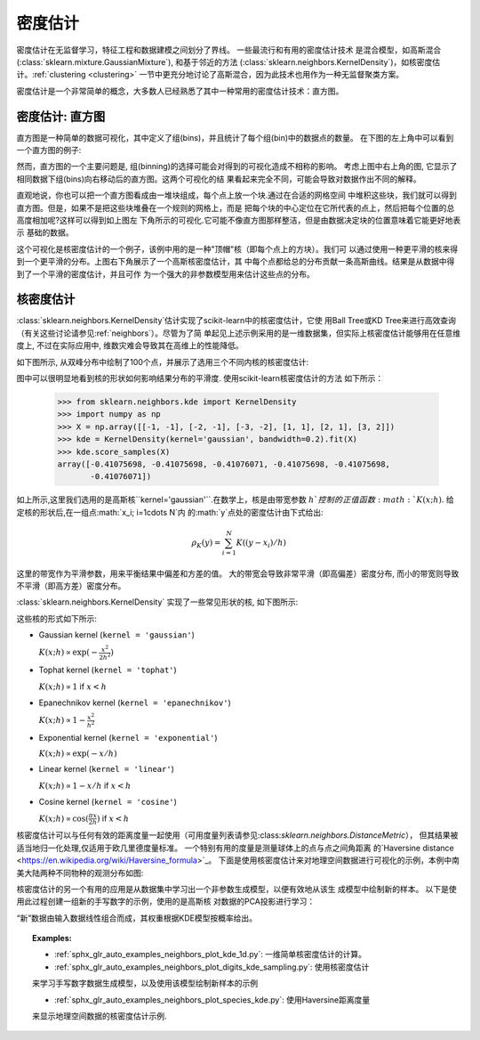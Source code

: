 .. _density_estimation:

==================
密度估计
==================
.. sectionauthor:: Jake Vanderplas <vanderplas@astro.washington.edu>

密度估计在无监督学习，特征工程和数据建模之间划分了界线。  一些最流行和有用的密度估计技术
是混合模型，如高斯混合(:class:`sklearn.mixture.GaussianMixture`), 和基于邻近的方法
(:class:`sklearn.neighbors.KernelDensity`)，如核密度估计。:ref:`clustering <clustering>`
一节中更充分地讨论了高斯混合，因为此技术也用作为一种无监督聚类方案。

密度估计是一个非常简单的概念，大多数人已经熟悉了其中一种常用的密度估计技术：直方图。

密度估计: 直方图
==============================
直方图是一种简单的数据可视化，其中定义了组(bins)，并且统计了每个组(bin)中的数据点的数量。
在下图的左上角中可以看到一个直方图的例子:

.. |hist_to_kde| image:: ../auto_examples/neighbors/images/sphx_glr_plot_kde_1d_001.png
   :target: ../auto_examples/neighbors/plot_kde_1d.html
   :scale: 80

.. centered:: |hist_to_kde|

然而，直方图的一个主要问题是, 组(binning)的选择可能会对得到的可视化造成不相称的影响。  
考虑上图中右上角的图, 它显示了相同数据下组(bins)向右移动后的直方图。这两个可视化的结
果看起来完全不同，可能会导致对数据作出不同的解释。

直观地说，你也可以把一个直方图看成由一堆块组成，每个点上放一个块.通过在合适的网格空间
中堆积这些块，我们就可以得到直方图。但是，如果不是把这些块堆叠在一个规则的网格上，而是
把每个块的中心定位在它所代表的点上，然后把每个位置的总高度相加呢?这样可以得到如上图左
下角所示的可视化.它可能不像直方图那样整洁，但是由数据决定块的位置意味着它能更好地表示
基础的数据。

这个可视化是核密度估计的一个例子，该例中用的是一种"顶帽"核（即每个点上的方块）。我们可
以通过使用一种更平滑的核来得到一个更平滑的分布。上图右下角展示了一个高斯核密度估计，其
中每个点都给总的分布贡献一条高斯曲线。结果是从数据中得到了一个平滑的密度估计，并且可作
为一个强大的非参数模型用来估计这些点的分布。

.. _kernel_density:

核密度估计
=========================
:class:`sklearn.neighbors.KernelDensity`估计实现了scikit-learn中的核密度估计，它使
用Ball Tree或KD Tree来进行高效查询（有关这些讨论请参见:ref:`neighbors`）。尽管为了简
单起见上述示例采用的是一维数据集，但实际上核密度估计能够用在任意维度上, 不过在实际应用中,
维数灾难会导致其在高维上的性能降低。

如下图所示, 从双峰分布中绘制了100个点，并展示了选用三个不同内核的核密度估计:

.. |kde_1d_distribution| image:: ../auto_examples/neighbors/images/sphx_glr_plot_kde_1d_003.png
   :target: ../auto_examples/neighbors/plot_kde_1d.html
   :scale: 80

.. centered:: |kde_1d_distribution|

图中可以很明显地看到核的形状如何影响结果分布的平滑度. 使用scikit-learn核密度估计的方法
如下所示：

   >>> from sklearn.neighbors.kde import KernelDensity
   >>> import numpy as np
   >>> X = np.array([[-1, -1], [-2, -1], [-3, -2], [1, 1], [2, 1], [3, 2]])
   >>> kde = KernelDensity(kernel='gaussian', bandwidth=0.2).fit(X)
   >>> kde.score_samples(X)
   array([-0.41075698, -0.41075698, -0.41076071, -0.41075698, -0.41075698,
          -0.41076071])

如上所示,这里我们选用的是高斯核``kernel='gaussian'``.在数学上，核是由带宽参数
:math:`h`控制的正值函数:math:`K(x;h)`. 给定核的形状后,在一组点:math:`x_i; i=1\cdots N`内
的:math:`y`点处的密度估计由下式给出:

.. math::
    \rho_K(y) = \sum_{i=1}^{N} K((y - x_i) / h)

这里的带宽作为平滑参数，用来平衡结果中偏差和方差的值。 大的带宽会导致非常平滑（即高偏差）密度分布,
而小的带宽则导致不平滑（即高方差）密度分布。

:class:`sklearn.neighbors.KernelDensity` 实现了一些常见形状的核, 如下图所示:

.. |kde_kernels| image:: ../auto_examples/neighbors/images/sphx_glr_plot_kde_1d_002.png
   :target: ../auto_examples/neighbors/plot_kde_1d.html
   :scale: 80

.. centered:: |kde_kernels|

这些核的形式如下所示:

* Gaussian kernel (``kernel = 'gaussian'``)

  :math:`K(x; h) \propto \exp(- \frac{x^2}{2h^2} )`

* Tophat kernel (``kernel = 'tophat'``)

  :math:`K(x; h) \propto 1` if :math:`x < h`

* Epanechnikov kernel (``kernel = 'epanechnikov'``)

  :math:`K(x; h) \propto 1 - \frac{x^2}{h^2}`

* Exponential kernel (``kernel = 'exponential'``)

  :math:`K(x; h) \propto \exp(-x/h)`

* Linear kernel (``kernel = 'linear'``)

  :math:`K(x; h) \propto 1 - x/h` if :math:`x < h`

* Cosine kernel (``kernel = 'cosine'``)

  :math:`K(x; h) \propto \cos(\frac{\pi x}{2h})` if :math:`x < h`

核密度估计可以与任何有效的距离度量一起使用（可用度量列表请参见:class:`sklearn.neighbors.DistanceMetric`），
但其结果被适当地归一化处理,仅适用于欧几里德度量标准。 一个特别有用的度量是测量球体上的点与点之间角距离
的`Haversine distance <https://en.wikipedia.org/wiki/Haversine_formula>`_。 
下面是使用核密度估计来对地理空间数据进行可视化的示例，本例中南美大陆两种不同物种的观测分布如图:

.. |species_kde| image:: ../auto_examples/neighbors/images/sphx_glr_plot_species_kde_001.png
   :target: ../auto_examples/neighbors/plot_species_kde.html
   :scale: 80

.. centered:: |species_kde|

核密度估计的另一个有用的应用是从数据集中学习出一个非参数生成模型，以便有效地从该生
成模型中绘制新的样本。 以下是使用此过程创建一组新的手写数字的示例，使用的是高斯核
对数据的PCA投影进行学习：

.. |digits_kde| image:: ../auto_examples/neighbors/images/sphx_glr_plot_digits_kde_sampling_001.png
   :target: ../auto_examples/neighbors/plot_digits_kde_sampling.html
   :scale: 80

.. centered:: |digits_kde|

“新”数据由输入数据线性组合而成，其权重根据KDE模型按概率给出。

.. topic:: Examples:

  * :ref:`sphx_glr_auto_examples_neighbors_plot_kde_1d.py`: 一维简单核密度估计的计算。

  * :ref:`sphx_glr_auto_examples_neighbors_plot_digits_kde_sampling.py`: 使用核密度估计
  来学习手写数字数据生成模型，以及使用该模型绘制新样本的示例

  * :ref:`sphx_glr_auto_examples_neighbors_plot_species_kde.py`: 使用Haversine距离度量
  来显示地理空间数据的核密度估计示例.
